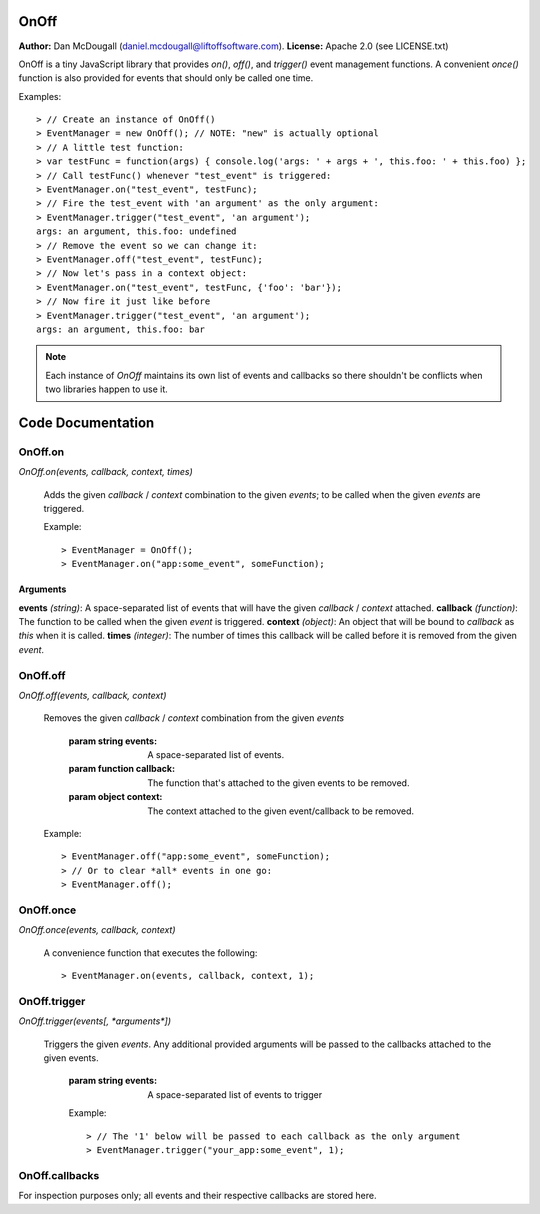 OnOff
=====
**Author:** Dan McDougall (daniel.mcdougall@liftoffsoftware.com).
**License:**  Apache 2.0 (see LICENSE.txt)

OnOff is a tiny JavaScript library that provides `on()`, `off()`, and `trigger()` event management functions.  A convenient `once()` function is also provided for events that should only be called one time.

Examples::

    > // Create an instance of OnOff()
    > EventManager = new OnOff(); // NOTE: "new" is actually optional
    > // A little test function:
    > var testFunc = function(args) { console.log('args: ' + args + ', this.foo: ' + this.foo) };
    > // Call testFunc() whenever "test_event" is triggered:
    > EventManager.on("test_event", testFunc);
    > // Fire the test_event with 'an argument' as the only argument:
    > EventManager.trigger("test_event", 'an argument');
    args: an argument, this.foo: undefined
    > // Remove the event so we can change it:
    > EventManager.off("test_event", testFunc);
    > // Now let's pass in a context object:
    > EventManager.on("test_event", testFunc, {'foo': 'bar'});
    > // Now fire it just like before
    > EventManager.trigger("test_event", 'an argument');
    args: an argument, this.foo: bar

.. note:: Each instance of `OnOff` maintains its own list of events and callbacks so there shouldn't be conflicts when two libraries happen to use it.

Code Documentation
==================

OnOff.on
--------
`OnOff.on(events, callback, context, times)`

    Adds the given *callback* / *context* combination to the given *events*; to be called when the given *events* are triggered.

    Example::

        > EventManager = OnOff();
        > EventManager.on("app:some_event", someFunction);

Arguments
^^^^^^^^^
**events** *(string)*: A space-separated list of events that will have the given *callback* / *context* attached.
**callback** *(function)*: The function to be called when the given *event* is triggered.
**context** *(object)*: An object that will be bound to *callback* as `this` when it is called.
**times** *(integer)*: The number of times this callback will be called before it is removed from the given *event*.

OnOff.off
---------
`OnOff.off(events, callback, context)`

    Removes the given *callback* / *context* combination from the given *events*

        :param string events: A space-separated list of events.
        :param function callback: The function that's attached to the given events to be removed.
        :param object context: The context attached to the given event/callback to be removed.

    Example::

        > EventManager.off("app:some_event", someFunction);
        > // Or to clear *all* events in one go:
        > EventManager.off();

OnOff.once
----------
`OnOff.once(events, callback, context)`

    A convenience function that executes the following::

        > EventManager.on(events, callback, context, 1);

OnOff.trigger
-------------
`OnOff.trigger(events[, *arguments*])`

    Triggers the given *events*.  Any additional provided arguments will be passed to the callbacks attached to the given events.

        :param string events: A space-separated list of events to trigger

        Example::

            > // The '1' below will be passed to each callback as the only argument
            > EventManager.trigger("your_app:some_event", 1);

OnOff.callbacks
---------------
For inspection purposes only; all events and their respective callbacks are stored here.
